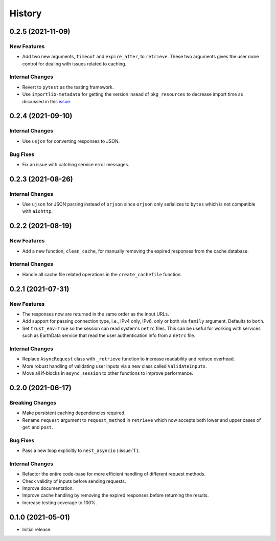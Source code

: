 =======
History
=======

0.2.5 (2021-11-09)
------------------

New Features
~~~~~~~~~~~~
- Add two new arguments, ``timeout`` and ``expire_after``, to ``retrieve``.
  These two arguments gives the user more control for dealing with issues
  related to caching.

Internal Changes
~~~~~~~~~~~~~~~~
- Revert to ``pytest`` as the testing framework.
- Use ``importlib-metadata`` for getting the version insead of ``pkg_resources``
  to decrease import time as discussed in this
  `issue <https://github.com/pydata/xarray/issues/5676>`__.

0.2.4 (2021-09-10)
------------------

Internal Changes
~~~~~~~~~~~~~~~~
- Use ``usjon`` for converting responses to JSON.

Bug Fixes
~~~~~~~~~
- Fix an issue with catching service error messages.

0.2.3 (2021-08-26)
------------------

Internal Changes
~~~~~~~~~~~~~~~~
- Use ``ujson`` for JSON parsing instead of ``orjson`` since ``orjson`` only serializes to
  ``bytes`` which is not compatible with ``aiohttp``.

0.2.2 (2021-08-19)
------------------

New Features
~~~~~~~~~~~~
- Add a new function, ``clean_cache``, for manually removing the expired responses
  from the cache database.

Internal Changes
~~~~~~~~~~~~~~~~
- Handle all cache file related operations in the ``create_cachefile`` function.


0.2.1 (2021-07-31)
------------------

New Features
~~~~~~~~~~~~
- The responses now are returned in the same order as the input URLs.
- Add support for passing connection type, i.e., IPv4 only, IPv6, only
  or both via ``family`` argument. Defaults to ``both``.
- Set ``trust_env=True`` so the session can read system's ``netrc`` files.
  This can be useful for working with services such as EarthData service
  that read the user authentication info from a ``netrc`` file.

Internal Changes
~~~~~~~~~~~~~~~~
- Replace ``AsyncRequest`` class with ``_retrieve`` function to increase
  readability and reduce overhead.
- More robust handling of validating user inputs via a new class called ``ValidateInputs``.
- Move all if-blocks in ``async_session`` to other functions to improve performance.

0.2.0 (2021-06-17)
------------------

Breaking Changes
~~~~~~~~~~~~~~~~
- Make persistent caching dependencies required.
- Rename ``request`` argument to ``request_method`` in ``retrieve`` which now accepts both
  lower and upper cases of ``get`` and ``post``.

Bug Fixes
~~~~~~~~~
- Pass a new loop explicitly to ``nest_asyncio`` (:issue:`1`).

Internal Changes
~~~~~~~~~~~~~~~~
- Refactor the entire code-base for more efficient handling of different request methods.
- Check validity of inputs before sending requests.
- Improve documentation.
- Improve cache handling by removing the expired responses before returning the results.
- Increase testing coverage to 100%.

0.1.0 (2021-05-01)
------------------

- Initial release.

